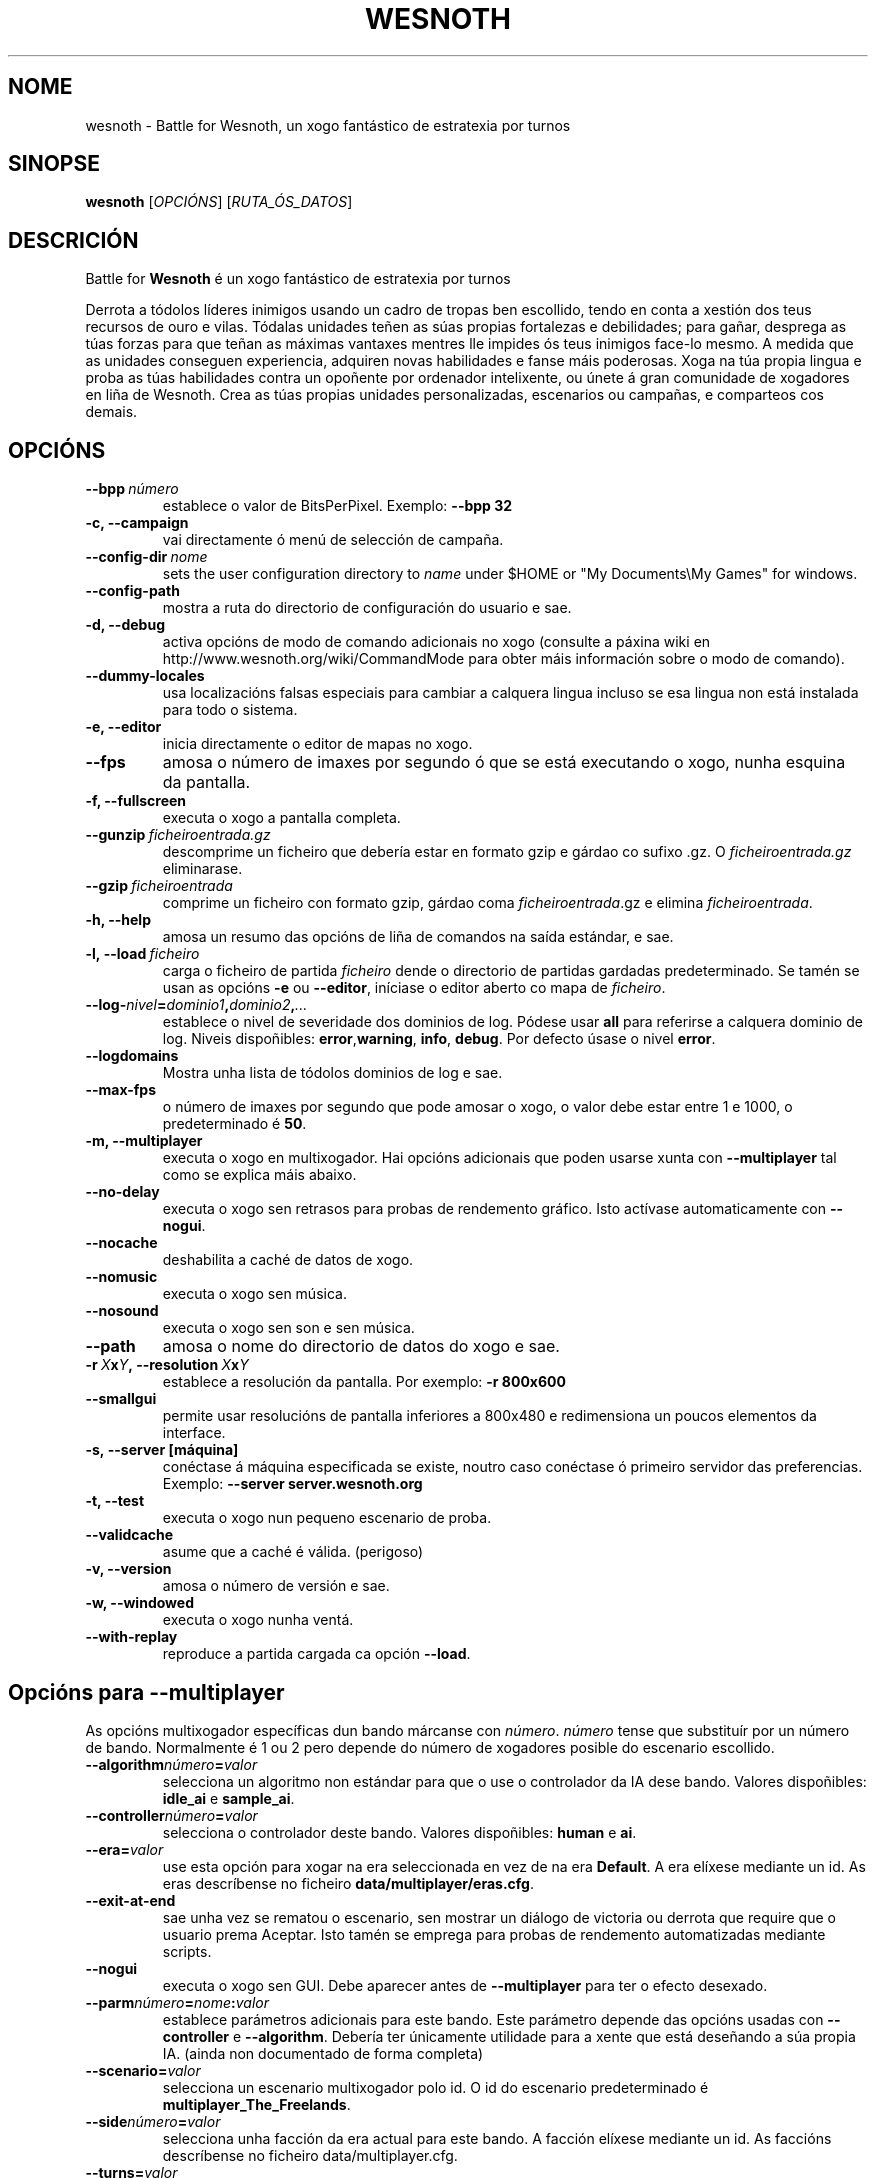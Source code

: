 .\" This program is free software; you can redistribute it and/or modify
.\" it under the terms of the GNU General Public License as published by
.\" the Free Software Foundation; either version 2 of the License, or
.\" (at your option) any later version.
.\"
.\" This program is distributed in the hope that it will be useful,
.\" but WITHOUT ANY WARRANTY; without even the implied warranty of
.\" MERCHANTABILITY or FITNESS FOR A PARTICULAR PURPOSE.  See the
.\" GNU General Public License for more details.
.\"
.\" You should have received a copy of the GNU General Public License
.\" along with this program; if not, write to the Free Software
.\" Foundation, Inc., 51 Franklin Street, Fifth Floor, Boston, MA  02110-1301  USA
.\"
.
.\"*******************************************************************
.\"
.\" This file was generated with po4a. Translate the source file.
.\"
.\"*******************************************************************
.TH WESNOTH 6 2009 wesnoth "Battle for Wesnoth"
.
.SH NOME
wesnoth \- Battle for Wesnoth, un xogo fantástico de estratexia por turnos
.
.SH SINOPSE
.
\fBwesnoth\fP [\fIOPCIÓNS\fP] [\fIRUTA_ÓS_DATOS\fP]
.
.SH DESCRICIÓN
.
Battle for \fBWesnoth\fP é un xogo fantástico de estratexia por turnos

Derrota a tódolos líderes inimigos usando un cadro de tropas ben escollido,
tendo en conta a xestión dos teus recursos de ouro e vilas. Tódalas unidades
teñen as súas propias fortalezas e debilidades; para gañar, desprega as túas
forzas para que teñan as máximas vantaxes mentres lle impides ós teus
inimigos face\-lo mesmo. A medida que as unidades conseguen experiencia,
adquiren novas habilidades e fanse máis poderosas. Xoga na túa propia lingua
e proba as túas habilidades contra un opoñente por ordenador intelixente, ou
únete á gran comunidade de xogadores en liña de Wesnoth. Crea as túas
propias unidades personalizadas, escenarios ou campañas, e comparteos cos
demais.
.
.SH OPCIÓNS
.
.TP 
\fB\-\-bpp\fP\fI\ número\fP
establece o valor de BitsPerPixel. Exemplo: \fB\-\-bpp 32\fP
.TP 
\fB\-c, \-\-campaign\fP
vai directamente ó menú de selección de campaña.
.TP 
\fB\-\-config\-dir\fP\fI\ nome\fP
sets the user configuration directory to \fIname\fP under $HOME or "My
Documents\eMy Games" for windows.
.TP 
\fB\-\-config\-path\fP
mostra a ruta do directorio de configuración do usuario e sae.
.TP 
\fB\-d, \-\-debug\fP
activa opcións de modo de comando adicionais no xogo (consulte a páxina wiki
en http://www.wesnoth.org/wiki/CommandMode para obter máis información sobre
o modo de comando).
.TP 
\fB\-\-dummy\-locales\fP
usa localizacións falsas especiais para cambiar a calquera lingua incluso se
esa lingua non está instalada para todo o sistema.
.TP 
\fB\-e, \-\-editor\fP
inicia directamente o editor de mapas no xogo.
.TP 
\fB\-\-fps\fP
amosa o número de imaxes por segundo ó que se está executando o xogo, nunha
esquina da pantalla.
.TP 
\fB\-f, \-\-fullscreen\fP
executa o xogo a pantalla completa.
.TP 
\fB\-\-gunzip\fP\fI\ ficheiroentrada.gz\fP
descomprime un ficheiro que debería estar en formato gzip e gárdao co sufixo
\&.gz. O \fIficheiroentrada.gz\fP eliminarase.
.TP 
\fB\-\-gzip\fP\fI\ ficheiroentrada\fP
comprime un ficheiro con formato gzip, gárdao coma \fIficheiroentrada\fP.gz e
elimina \fIficheiroentrada\fP.
.TP 
\fB\-h, \-\-help\fP
amosa un resumo das opcións de liña de comandos na saída estándar, e sae.
.TP 
\fB\-l,\ \-\-load\fP\fI\ ficheiro\fP
carga o ficheiro de partida \fIficheiro\fP dende o directorio de partidas
gardadas predeterminado. Se tamén se usan as opcións \fB\-e\fP ou \fB\-\-editor\fP,
iníciase o editor aberto co mapa de \fIficheiro\fP.
.TP 
\fB\-\-log\-\fP\fInivel\fP\fB=\fP\fIdominio1\fP\fB,\fP\fIdominio2\fP\fB,\fP\fI...\fP
establece o nivel de severidade dos dominios de log.  Pódese usar \fBall\fP
para referirse a calquera dominio de log. Niveis dispoñibles: \fBerror\fP,\
\fBwarning\fP,\ \fBinfo\fP,\ \fBdebug\fP.  Por defecto úsase o nivel \fBerror\fP.
.TP 
\fB\-\-logdomains\fP
Mostra unha lista de tódolos dominios de log e sae.
.TP 
\fB\-\-max\-fps\fP
o número de imaxes por segundo que pode amosar o xogo, o valor debe estar
entre 1 e 1000, o predeterminado é \fB50\fP.
.TP 
\fB\-m, \-\-multiplayer\fP
executa o xogo en multixogador. Hai opcións adicionais que poden usarse
xunta con \fB\-\-multiplayer\fP tal como se explica máis abaixo.
.TP 
\fB\-\-no\-delay\fP
executa o xogo sen retrasos para probas de rendemento gráfico. Isto actívase
automaticamente con \fB\-\-nogui\fP.
.TP 
\fB\-\-nocache\fP
deshabilita a caché de datos de xogo.
.TP 
\fB\-\-nomusic\fP
executa o xogo sen música.
.TP 
\fB\-\-nosound\fP
executa o xogo sen son e sen música.
.TP 
\fB\-\-path\fP
amosa o nome do directorio de datos do xogo e sae.
.TP 
\fB\-r\ \fP\fIX\fP\fBx\fP\fIY\fP\fB,\ \-\-resolution\ \fP\fIX\fP\fBx\fP\fIY\fP
establece a resolución da pantalla. Por exemplo: \fB\-r 800x600\fP
.TP 
\fB\-\-smallgui\fP
permite usar resolucións de pantalla inferiores a 800x480 e redimensiona un
poucos elementos da interface.
.TP 
\fB\-s,\ \-\-server\ [máquina]\fP
conéctase á máquina especificada se existe, noutro caso conéctase ó primeiro
servidor das preferencias. Exemplo: \fB\-\-server server.wesnoth.org\fP
.TP 
\fB\-t, \-\-test\fP
executa o xogo nun pequeno escenario de proba.
.TP 
\fB\-\-validcache\fP
asume que a caché é válida. (perigoso)
.TP 
\fB\-v, \-\-version\fP
amosa o número de versión e sae.
.TP 
\fB\-w, \-\-windowed\fP
executa o xogo nunha ventá.
.TP 
\fB\-\-with\-replay\fP
reproduce a partida cargada ca opción \fB\-\-load\fP.
.
.SH "Opcións para \-\-multiplayer"
.
As opcións multixogador específicas dun bando márcanse con \fInúmero\fP.
\fInúmero\fP tense que substituír por un número de bando. Normalmente é 1 ou 2
pero depende do número de xogadores posible do escenario escollido.
.TP 
\fB\-\-algorithm\fP\fInúmero\fP\fB=\fP\fIvalor\fP
selecciona un algoritmo non estándar para que o use o controlador da IA dese
bando. Valores dispoñibles: \fBidle_ai\fP e \fBsample_ai\fP.
.TP  
\fB\-\-controller\fP\fInúmero\fP\fB=\fP\fIvalor\fP
selecciona o controlador deste bando. Valores dispoñibles: \fBhuman\fP e \fBai\fP.
.TP  
\fB\-\-era=\fP\fIvalor\fP
use esta opción para xogar na era seleccionada en vez de na era
\fBDefault\fP. A era elíxese mediante un id. As eras descríbense no ficheiro
\fBdata/multiplayer/eras.cfg\fP.
.TP 
\fB\-\-exit\-at\-end\fP
sae unha vez se rematou o escenario, sen mostrar un diálogo de victoria ou
derrota que require que o usuario prema Aceptar. Isto tamén se emprega para
probas de rendemento automatizadas mediante scripts.
.TP 
\fB\-\-nogui\fP
executa o xogo sen GUI. Debe aparecer antes de \fB\-\-multiplayer\fP para ter o
efecto desexado.
.TP 
\fB\-\-parm\fP\fInúmero\fP\fB=\fP\fInome\fP\fB:\fP\fIvalor\fP
establece parámetros adicionais para este bando. Este parámetro depende das
opcións usadas con \fB\-\-controller\fP e \fB\-\-algorithm\fP. Debería ter únicamente
utilidade para a xente que está deseñando a súa propia IA. (ainda non
documentado de forma completa)
.TP 
\fB\-\-scenario=\fP\fIvalor\fP
selecciona un escenario multixogador polo id. O id do escenario
predeterminado é \fBmultiplayer_The_Freelands\fP.
.TP 
\fB\-\-side\fP\fInúmero\fP\fB=\fP\fIvalor\fP
selecciona unha facción da era actual para este bando. A facción elíxese
mediante un id. As faccións descríbense no ficheiro data/multiplayer.cfg.
.TP 
\fB\-\-turns=\fP\fIvalor\fP
establece o número de turnos para o escenario elixido. Por defecto é \fB50\fP.
.
.SH AUTOR
.
Escrito por David White <davidnwhite@verizon.net>.
.br
Editado por Nils Kneuper <crazy\-ivanovic@gmx.net>, ott
<ott@gaon.net> e Soliton <soliton.de@gmail.com>.
.br
Esta páxina de manual escribiuna orixinalmente Cyril Bouthors
<cyril@bouthors.org>.
.br
Visite o sitio oficial: http://www.wesnoth.org/
.
.SH COPYRIGHT
.
Copyright \(co 2003\-2007 David White <davidnwhite@verizon.net>
.br
Isto é Software Libre; este software está licenciado baixo a GPL versión 2,
tal e como foi publicada pola Free Software Foundation.  Non existe NINGUNHA
garantía; nin sequera para o SEU USO COMERCIAL ou ADECUACIÓN PARA UN
PROPÓSITO PARTICULAR.
.
.SH "CONSULTE TAMÉN"
.
\fBwesnoth_editor\fP(6), \fBwesnothd\fP(6)
